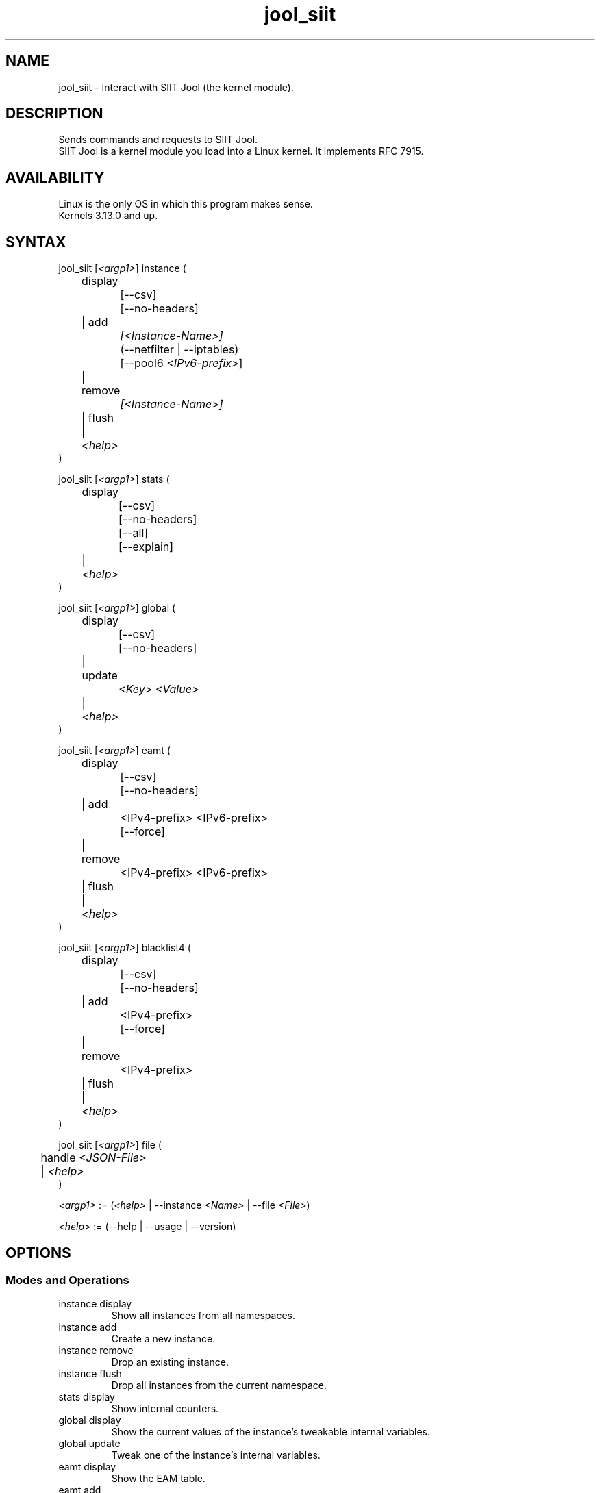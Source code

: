 .\" Manpage for jool's userspace app.
.\" Report bugs to jool@nic.mx.

.TH jool_siit 8 2019-07-31 v4.0.4 "SIIT Jool's Userspace Client"

.SH NAME
jool_siit - Interact with SIIT Jool (the kernel module).

.SH DESCRIPTION
Sends commands and requests to SIIT Jool.
.br
SIIT Jool is a kernel module you load into a Linux kernel. It implements RFC 7915.

.SH AVAILABILITY
Linux is the only OS in which this program makes sense.
.br
Kernels 3.13.0 and up.

.SH SYNTAX
.RI "jool_siit [" <argp1> "] instance ("
.br
	display
.br
		[--csv]
.br
		[--no-headers]
.br
	| add
.br
.I			[<Instance-Name>]
.br
		(--netfilter | --iptables)
.br
.RI "		[--pool6 " <IPv6-prefix> "]"
.br
	| remove
.br
.I			[<Instance-Name>]
.br
	| flush
.br
.RI "	| " <help>
.br
)
.P
.RI "jool_siit [" <argp1> "] stats ("
.br
	display
.br
		[--csv]
.br
		[--no-headers]
.br
		[--all]
.br
		[--explain]
.br
.RI "	| " <help>
.br
)
.P
.RI "jool_siit [" <argp1> "] global ("
.br
	display
.br
		[--csv]
.br
		[--no-headers]
.br
	| update
.br
.I			<Key> <Value>
.br
.RI "	| " <help>
.br
)
.P
.RI "jool_siit [" <argp1> "] eamt ("
.br
	display
.br
		[--csv]
.br
		[--no-headers]
.br
	| add
.br
.RI "		<IPv4-prefix> <IPv6-prefix>"
.br
		[--force]
.br
	| remove
.br
.RI "		<IPv4-prefix> <IPv6-prefix>"
.br
	| flush
.br
.RI "	| " <help>
.br
)
.P
.RI "jool_siit [" <argp1> "] blacklist4 ("
.br
	display
.br
		[--csv]
.br
		[--no-headers]
.br
	| add
.br
.RI "		<IPv4-prefix>"
.br
		[--force]
.br
	| remove
.br
.RI "		<IPv4-prefix>"
.br
	| flush
.br
.RI "	| " <help>
.br
)
.P
.RI "jool_siit [" <argp1> "] file ("
.br
.RI "	handle " <JSON-File>
.br
.RI "	| " <help>
.br
)
.P
.IR <argp1> " := (" <help> " | --instance " <Name> " | --file " <File> ")"
.P
.IR <help> " := (--help | --usage | --version)"

.SH OPTIONS
.SS Modes and Operations

.IP "instance display"
Show all instances from all namespaces.
.IP "instance add"
Create a new instance.
.IP "instance remove"
Drop an existing instance.
.IP "instance flush"
Drop all instances from the current namespace.
.IP "stats display"
Show internal counters.
.IP "global display"
Show the current values of the instance's tweakable internal variables.
.IP "global update"
Tweak one of the instance's internal variables.
.IP "eamt display"
Show the EAM table.
.IP "eamt add"
Upload an entry to the EAM table.
.IP "eamt remove"
Drop an entry from the EAM table.
.IP "eamt flush"
Empty the EAM table.
.IP "blacklist4 display"
Show the blacklist.
.IP "blacklist4 add"
Upload an entry to the blacklist.
.IP "blacklist4 remove"
Drop an entry from the blacklist.
.IP "blacklist4 flush"
Empty the blacklist.
.IP "file handle"
Parse all the configuration from a JSON file.
.br
Create instance if it doesn't exist, update if it does.

.SS Flags
.IP "--instance <Name>"
Name of the instance you want to interact with.
.br
It's an ASCII string, 15 characters max. Defaults to 'default'.
.IP "--file <File>"
JSON file which contains the name of the instance you want to interact with.
.br
Same JSON structure as the one from atomic configuration.
.IP --csv
Output in CSV table format.
.IP --no-headers
Do not print table headers.
(Nor footer, if applies.)
.IP --netfilter
Sit the instance on top of the Netfilter framework.
.IP --iptables
Sit the instance on top of the iptables framework.
.IP "--pool6 <IPv6-prefix>"
Contents of the new instance's IPv6 pool.
.br
The format is 'PREFIX_ADDRESS[/PREFIX_LENGTH]'.
.IP --all
Show all the counters.
.br
(Otherwise, only the nonzero ones are printed.)
.IP --explain
Show a description of each counter.
.IP --force
Apply operation even if certain validations fail.

.SS Other Arguments
.IP "<Key> <Value>"
Name of the variable you want to edit (see 'Globals' section), and its new value.
.IP "<IPv6-prefix>"
The format is IPV6_ADDRESS[/PREFIX_LENGTH]. PREFIX_LENGTH defaults to 128.
.IP "<IPv4-prefix>"
The format is IPV4_ADDRESS[/PREFIX_LENGTH]. PREFIX_LENGTH defaults to 32.
.IP <Instance-Name>
Name of the instance you want to add or remove.
.br
If --instance or --file were included in <argp1>, then the instance names must match.
.IP <JSON-file>
Path to a JSON file.

.SS Globals
.IP "manually-enabled <Boolean>"
Enable or disable the instance.
.IP "pool6 (<IPv6 Prefix> | null)"
The IPv6 pool's prefix.
.br
The format is 'PREFIX_ADDRESS[/PREFIX_LENGTH]'.
.br
Use null to clear.
.IP "zeroize-traffic-class <Boolean>"
Always set the IPv6 header's 'Traffic Class' field as zero?
.br
Otherwise copy from IPv4 header's 'TOS'.
.IP "override-tos <Boolean>"
Override the IPv4 header's 'TOS' field as --tos?
.br
Otherwise copy from IPv6 header's 'Traffic Class'.
.IP "tos <Unsigned 8-bit integer>"
Value to override TOS as (only when override-tos is ON)
.IP "mtu-plateaus <Comma-separated list of unsigned 16-bit integers>"
Set the list of plateaus for ICMPv4 Fragmentation Neededs with MTU unset.
.IP "amend-udp-checksum-zero <Boolean>"
Compute the UDP checksum of IPv4-UDP packets whose value is zero?
.br
Otherwise drop the packet.
.IP "eam-hairpin-mode (simple | intrinsic | off)"
Defines how EAM+hairpinning is handled.
.IP "randomize-rfc6791-addresses <Boolean>"
Randomize selection of address from the RFC6791 pool?
.br
Otherwise choose the 'Hop Limit'th address.
.IP "rfc6791v6-prefix (<IPv6 Prefix> | null)"
IPv6 prefix to generate RFC6791v6 addresses from.
.br
Use null to clear.
.IP "rfc6791v4-prefix (<IPv4 Prefix> | null)"
IPv4 prefix to generate RFC6791v4 addresses from.
.br
Use null to clear.

.SH EXAMPLES
Create a new instance named "Example":
.br
	jool_siit instance add Example --iptables
.P
Print the globals:
.br
	jool_siit -i Example global display
.P
Change the IPv6 pool prefix:
.br
	jool_siit -i Example global update pool6 2001:db8::/96
.P
Print the Explicit Address Mappings Table (EAMT):
.br
	jool_siit -i Example eamt display
.P
Add an entry to the EAMT:
.br
	jool_siit -i Example eamt add 2001:db8::/120 192.0.2.0/24
.P
Remove an entry from the EAMT:
.br
	jool_siit -i Example eamt remove 2001:db8::/120
.P
Add blacklist prefix 192.0.2.0/24:
.br
	jool_siit -i Example blacklist4 add 192.0.2.0/24
.P
Allow translation of 192.0.2.0/24:
.br
	jool_siit -i Example blacklist4 remove 192.0.2.0/24

.SH NOTES
TRUE, FALSE, 1, 0, YES, NO, ON and OFF are all valid booleans. You can mix case too.

.SH EXIT STATUS
Zero on success, non-zero on failure.

.SH AUTHOR
NIC Mexico & ITESM

.SH REPORTING BUGS
Our issue tracker is https://github.com/NICMx/Jool/issues.
If you want to mail us instead, use jool@nic.mx.

.SH COPYRIGHT
Copyright 2019 NIC Mexico.
.br
License: GPLv2 (GNU GPL version 2)
.br
This is free software: you are free to change and redistribute it.
There is NO WARRANTY, to the extent permitted by law.

.SH SEE ALSO
https://www.jool.mx
.br
https://www.jool.mx/en/documentation.html
